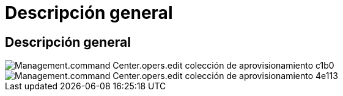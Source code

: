 = Descripción general
:allow-uri-read: 




== Descripción general

image::Management.command_center.operations.edit_provisioning_collection-cc1b0.png[Management.command Center.opers.edit colección de aprovisionamiento c1b0]

image::Management.command_center.operations.edit_provisioning_collection-4e113.png[Management.command Center.opers.edit colección de aprovisionamiento 4e113]
